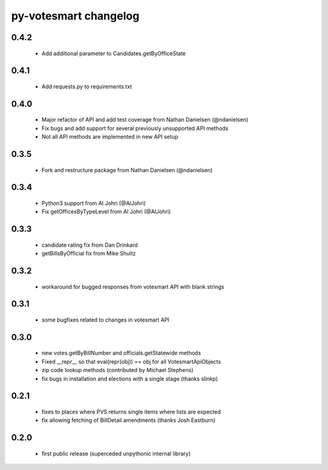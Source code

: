py-votesmart changelog
==========================

0.4.2
-----
    * Add additional parameter to Candidates.getByOfficeState

0.4.1
-----
    * Add requests.py to requirements.txt

0.4.0
-----
    * Major refactor of API and add test coverage from Nathan Danielsen (@ndanielsen)
    * Fix bugs and add support for several previously unsupported API methods
    * Not all API methods are implemented in new API setup

0.3.5
-----
    * Fork and restructure package from Nathan Danielsen (@ndanielsen)

0.3.4
-----
    * Python3 support from Al Johri (@AlJohri)
    * Fix getOfficesByTypeLevel from Al Johri (@AlJohri)

0.3.3
-----
    * candidate rating fix from Dan Drinkard
    * getBillsByOfficial fix from Mike Shultz

0.3.2
-----
    * workaround for bugged responses from votesmart API with blank strings

0.3.1
-----
    * some bugfixes related to changes in votesmart API

0.3.0
-----
    * new votes.getByBillNumber and officials.getStatewide methods
    * Fixed __repr__ so that eval(repr(obj)) == obj for all VotesmartApiObjects
    * zip code lookup methods (contributed by Michael Stephens)
    * fix bugs in installation and elections with a single stage (thanks slinkp)

0.2.1
-----
    * fixes to places where PVS returns single items where lists are expected
    * fix allowing fetching of BillDetail amendments (thanks Josh Eastburn)

0.2.0
-----
    * first public release (superceded unpythonic internal library)
